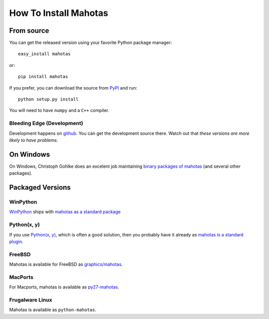 ======================
How To Install Mahotas
======================

From source
-----------

You can get the released version using your favorite Python package manager::

    easy_install mahotas

or::

    pip install mahotas

If you prefer, you can download the source from `PyPI
<http://pypi.python.org/pypi/mahotas>`__ and run::

    python setup.py install

You will need to have ``numpy`` and a ``C++`` compiler.


Bleeding Edge (Development)
~~~~~~~~~~~~~~~~~~~~~~~~~~~

Development happens on `github <https://github.com/luispedro/mahotas>`__. You
can get the development source there. Watch out that *these versions are more
likely to have problems*.

On Windows
----------

On Windows, Christoph Gohlke does an excelent job maintaining `binary packages
of mahotas <http://www.lfd.uci.edu/~gohlke/pythonlibs/>`__ (and several other
packages).

Packaged Versions
-----------------

WinPython
~~~~~~~~~

`WinPython <http://winpython.sourceforge.net/>`__ ships with `mahotas as a
standard package <http://sourceforge.net/p/winpython/wiki/PackageIndex_27/>`__

Python(x, y)
~~~~~~~~~~~~

If you use `Python(x, y) <http://pythonxy.com/>`__, which is often a good
solution, then you probably have it already as `mahotas is a standard plugin
<https://code.google.com/p/pythonxy/wiki/StandardPlugins>`__.

FreeBSD
~~~~~~~

Mahotas is available for FreeBSD as `graphics/mahotas
<http://www.freshports.org/graphics/mahotas>`__.

MacPorts
~~~~~~~~

For Macports, mahotas is available as `py27-mahotas
<https://trac.macports.org/browser/trunk/dports/python/py-mahotas/Portfile>`__.

Frugalware Linux
~~~~~~~~~~~~~~~~

Mahotas is available as ``python-mahotas``.

